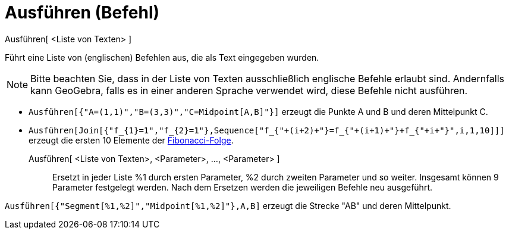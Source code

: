 = Ausführen (Befehl)
:page-en: commands/Execute
ifdef::env-github[:imagesdir: /de/modules/ROOT/assets/images]

Ausführen[ <Liste von Texten> ]

Führt eine Liste von (englischen) Befehlen aus, die als Text eingegeben wurden.

[NOTE]
====

Bitte beachten Sie, dass in der Liste von Texten ausschließlich englische Befehle erlaubt sind. Andernfalls kann
GeoGebra, falls es in einer anderen Sprache verwendet wird, diese Befehle nicht ausführen.

====

[EXAMPLE]
====

* `++Ausführen[{"A=(1,1)","B=(3,3)","C=Midpoint[A,B]"}]++` erzeugt die Punkte A und B und deren Mittelpunkt C.

====

* `++Ausführen[Join[{"f_{1}=1","f_{2}=1"},Sequence["f_{"+(i+2)+"}=f_{"+(i+1)+"}+f_{"+i+"}",i,1,10]]]++` erzeugt die
ersten 10 Elemente der https://en.wikipedia.org/wiki/de:Fibonacci-Folge[Fibonacci-Folge].

Ausführen[ <Liste von Texten>, <Parameter>, ..., <Parameter> ]::
  Ersetzt in jeder Liste %1 durch ersten Parameter, %2 durch zweiten Parameter und so weiter. Insgesamt können 9
  Parameter festgelegt werden. Nach dem Ersetzen werden die jeweiligen Befehle neu ausgeführt.

[EXAMPLE]
====

`++Ausführen[{"Segment[%1,%2]","Midpoint[%1,%2]"},A,B]++` erzeugt die Strecke "AB" und deren Mittelpunkt.

====
